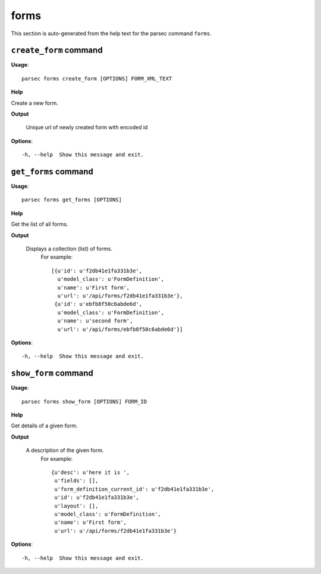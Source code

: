 forms
=====

This section is auto-generated from the help text for the parsec command
``forms``.


``create_form`` command
-----------------------

**Usage**::

    parsec forms create_form [OPTIONS] FORM_XML_TEXT

**Help**

Create a new form.


**Output**


    Unique url of newly created form with encoded id
    
**Options**::


      -h, --help  Show this message and exit.
    

``get_forms`` command
---------------------

**Usage**::

    parsec forms get_forms [OPTIONS]

**Help**

Get the list of all forms.


**Output**


    Displays a collection (list) of forms.
     For example::

       [{u'id': u'f2db41e1fa331b3e',
         u'model_class': u'FormDefinition',
         u'name': u'First form',
         u'url': u'/api/forms/f2db41e1fa331b3e'},
        {u'id': u'ebfb8f50c6abde6d',
         u'model_class': u'FormDefinition',
         u'name': u'second form',
         u'url': u'/api/forms/ebfb8f50c6abde6d'}]
    
**Options**::


      -h, --help  Show this message and exit.
    

``show_form`` command
---------------------

**Usage**::

    parsec forms show_form [OPTIONS] FORM_ID

**Help**

Get details of a given form.


**Output**


    A description of the given form.
     For example::

       {u'desc': u'here it is ',
        u'fields': [],
        u'form_definition_current_id': u'f2db41e1fa331b3e',
        u'id': u'f2db41e1fa331b3e',
        u'layout': [],
        u'model_class': u'FormDefinition',
        u'name': u'First form',
        u'url': u'/api/forms/f2db41e1fa331b3e'}
    
**Options**::


      -h, --help  Show this message and exit.
    
